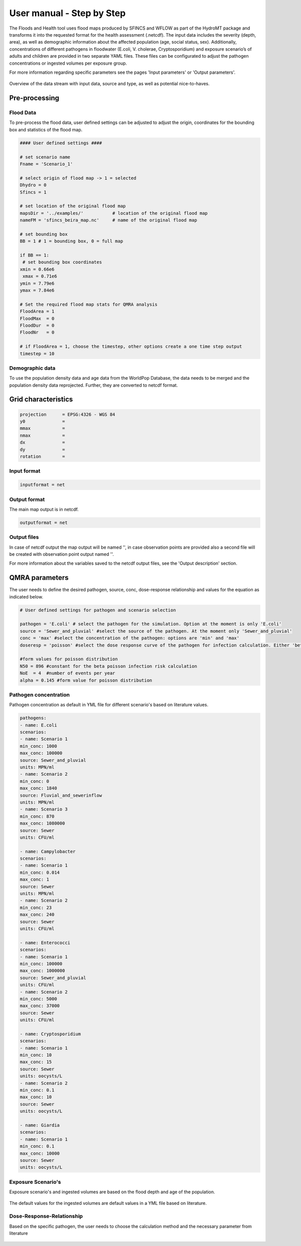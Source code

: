 User manual - Step by Step
=====

The Floods and Health tool uses flood maps produced by SFINCS and WFLOW as part of the HydroMT package and transforms it into the requested format for the health assessment (.netcdf).
The input data includes the severity (depth, area), as well as demographic information about the affected population (age, social status, sex). 
Additionally, concentrations of different pathogens in floodwater (E.coli, V. cholerae, Cryptosporidium) and exposure scenario’s of adults and children are provided in two separate YAML files. 
These files can be configurated to adjust the pathogen concentrations or ingested volumes per exposure group. 

For more information regarding specific parameters see the pages 'Input parameters' or 'Output parameters'.

.. figure:: ./figures/UserManualOverview.png
   :width: 800px
   :align: center

   Overview of the data stream with input data, source and type, as well as potential nice-to-haves.


.. figure:: ./figures/FloodDataFlow.png
   :width: 800px
   :align: center

Pre-processing
---------------

Flood Data
^^^^^^^^^^^^^^
To pre-process the flood data, user defined settings can be adjusted to adjust the origin, coordinates for the bounding box and statistics of the flood map.

.. code-block:: text

	#### User defined settings ####

	# set scenario name
	Fname = 'Scenario_1' 

	# select origin of flood map -> 1 = selected
	Dhydro = 0
	Sfincs = 1

	# set location of the original flood map
	mapsDir = '../examples/'           # location of the original flood map
	nameFM = 'sfincs_beira_map.nc'     # name of the original flood map

	# set bounding box
	BB = 1 # 1 = bounding box, 0 = full map

	if BB == 1:
   	 # set bounding box coordinates
    	xmin = 0.66e6
   	 xmax = 0.71e6
    	ymin = 7.79e6
    	ymax = 7.84e6
  
	# Set the required flood map stats for QMRA analysis 
	FloodArea = 1
	FloodMax  = 0
	FloodDur  = 0
	FloodNr   = 0

	# if FloodArea = 1, choose the timestep, other options create a one time step output
	timestep = 10


Demographic data
^^^^^^^^^^

To use the population density data and age data from the WorldPop Database, the data needs to be merged and the population density data reprojected. Further, they are converted to netcdf format.

.. code-block:: text
	Preparation Steps for the Script: 

	1. Download Age Data of the country of interest from https://hub.worldpop.org/geodata/listing?id=88 
	2. Make two different folders for Children (0-10 years) and Adults (>10 years)
	3. Download the Population density map of the country of interest from https://hub.worldpop.org/geodata/listing?id=76 

	There should be two input folders (1. adults and 2. children) containing the different tif files of adult and children population and one single file 		with the overall population density. All files are in TIF format and will be converted to NETCDF ultimately.


Grid characteristics
-----------------
   
.. code-block:: text
	
	
	
	projection      = EPSG:4326 - WGS 84
	y0              = 	
	mmax            = 
	nmax            = 
	dx              = 
	dy              = 
	rotation        = 
	
	
Input format 
^^^^^

.. code-block:: text

	inputformat = net

Output format
^^^^^

The main map output is in netcdf.

.. code-block:: text

	outputformat = net

Output files 
^^^^^

In case of netcdf output the map output will be named '', in case observation points are provided also a second file will be created with observation point output named ''.

For more information about the variables saved to the netcdf output files, see the 'Output description' section.

.. code-block:: text


QMRA parameters
-------------

The user needs to define the desired pathogen, source, conc, dose-response relationship and values for the equation as indicated below.

.. code-block:: text

	# User defined settings for pathogen and scenario selection

	pathogen = 'E.coli' # select the pathogen for the simulation. Option at the moment is only 'E.coli'
	source = 'Sewer_and_pluvial' #select the source of the pathogen. At the moment only 'Sewer_and_pluvial'
	conc = 'max' #select the concentration of the pathogen: options are 'min' and 'max'
	doseresp = 'poisson' #select the dose response curve of the pathogen for infection calculation. Either 'beta poisson' (keyword: 'poisson') or exponantial 	('exp', not yet included)

	#form values for poisson distribution
	N50 = 896 #constant for the beta poisson infection risk calculation
	NoE  = 4  #number of events per year 
	alpha = 0.145 #form value for poisson distribution

Pathogen concentration
^^^^^^^^^^^^^^^^^^

Pathogen concentration as default in YML file for different scenario's based on literature values.

.. code-block:: text

	pathogens:
  	- name: E.coli
	scenarios:
      	- name: Scenario 1
        min_conc: 1000
        max_conc: 100000
        source: Sewer_and_pluvial
        units: MPN/ml
     	- name: Scenario 2
        min_conc: 0
        max_conc: 1840
        source: Fluvial_and_sewerinflow
        units: MPN/ml
      	- name: Scenario 3
        min_conc: 870
        max_conc: 1080000
        source: Sewer
        units: CFU/ml

	- name: Campylobacter
    	scenarios:
      	- name: Scenario 1
        min_conc: 0.014
        max_conc: 1
        source: Sewer
        units: MPN/ml
      	- name: Scenario 2
        min_conc: 23
        max_conc: 240
        source: Sewer
        units: CFU/ml

  	- name: Enterococci
   	scenarios:
      	- name: Scenario 1
        min_conc: 100000
        max_conc: 1000000
        source: Sewer_and_pluvial
        units: CFU/ml
      	- name: Scenario 2
        min_conc: 5000
        max_conc: 37000
        source: Sewer
        units: CFU/ml

  	- name: Cryptosporidium
    	scenarios:
      	- name: Scenario 1
        min_conc: 10
        max_conc: 15
        source: Sewer
        units: oocysts/L
      	- name: Scenario 2
        min_conc: 0.1
        max_conc: 10
        source: Sewer
        units: oocysts/L

  	- name: Giardia
    	scenarios:
      	- name: Scenario 1
        min_conc: 0.1
        max_conc: 10000
        source: Sewer
        units: oocysts/L


Exposure Scenario's 
^^^^^^^^^^^^^^^^^^^^^^^^^^^^^^
Exposure scenario's and ingested volumes are based on the flood depth and age of the population.

.. figure:: ./figures/Exposurescenarios.png
   :width: 500px
   :align: center

The default values for the ingested volumes are default values in a YML file based on literature.

.. code-block:: text
	-Splashed_Adult: 
  	unit: ml/event
  	conc: 10

	-Wading_Adult:
 	unit: ml/event
  	conc: 10

	-Swimming_Adult: 
 	unit: ml/h
  	conc: 3.5

	-Playing_Children:  
 	unit: ml/d
  	conc: 30

	-Swimming_Children: 
	unit: ml/h
  	conc: 50


Dose-Response-Relationship 
^^^^^^^^^^^^^^^^^^^^^^^^

Based on the specific pathogen, the user needs to choose the calculation method and the necessary parameter from literature

.. figure:: ./figures/DoseResponse.PNG
   :width: 800px
   :align: center



	


